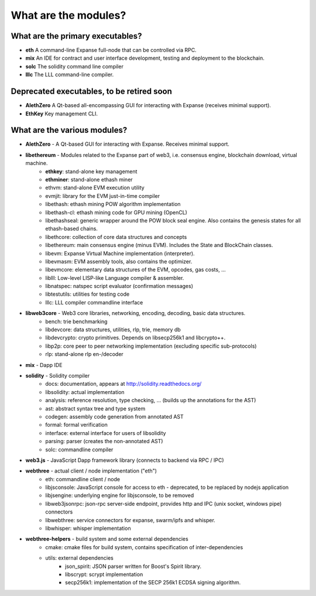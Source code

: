 
################################################################################
What are the modules?
################################################################################


What are the primary executables?
================================================================================

- **eth** A command-line Expanse full-node that can be controlled via RPC.
- **mix** An IDE for contract and user interface development, testing and deployment to the blockchain.
- **solc**  The solidity command line compiler
- **lllc** The LLL command-line compiler.


Deprecated executables, to be retired soon
================================================================================

- **AlethZero** A Qt-based all-encompassing GUI for interacting with Expanse (receives minimal support).
- **EthKey** Key management CLI.


What are the various modules?
================================================================================

- **AlethZero** - A Qt-based GUI for interacting with Expanse. Receives minimal support.
- **libethereum** - Modules related to the Expanse part of web3, i.e. consensus engine, blockchain download, virtual machine.
    - **ethkey**: stand-alone key management
    - **ethminer**: stand-alone ethash miner
    - ethvm: stand-alone EVM execution utility
    - evmjit: library for the EVM just-in-time compiler
    - libethash: ethash mining POW algorithm implementation
    - libethash-cl: ethash mining code for GPU mining (OpenCL)
    - libethashseal: generic wrapper around the POW block seal engine. Also contains the genesis states for all ethash-based chains.
    - libethcore: collection of core data structures and concepts
    - libethereum: main consensus engine (minus EVM). Includes the State and BlockChain classes.
    - libevm: Expanse Virtual Machine implementation (interpreter).
    - libevmasm: EVM assembly tools, also contains the optimizer.
    - libevmcore: elementary data structures of the EVM, opcodes, gas costs, ...
    - liblll: Low-level LISP-like Language compiler & assembler.
    - libnatspec: natspec script evaluator (confirmation messages)
    - libtestutils: utilities for testing code
    - lllc: LLL compiler commandline interface
- **libweb3core** - Web3 core libraries, networking, encoding, decoding, basic data structures.
    - bench: trie benchmarking
    - libdevcore: data structures, utilities, rlp, trie, memory db
    - libdevcrypto: crypto primitives. Depends on libsecp256k1 and libcrypto++.
    - libp2p: core peer to peer networking implementation (excluding specific sub-protocols)
    - rlp: stand-alone rlp en-/decoder
- **mix** - Dapp IDE
- **solidity** - Solidity compiler
    - docs: documentation, appears at http://solidity.readthedocs.org/
    - libsolidity: actual implementation
    - analysis: reference resolution, type checking, ... (builds up the annotations for the AST)
    - ast: abstract syntax tree and type system
    - codegen: assembly code generation from annotated AST
    - formal: formal verification
    - interface: external interface for users of libsolidity
    - parsing: parser (creates the non-annotated AST)
    - solc: commandline compiler
- **web3.js** - JavaScript Dapp framework library (connects to backend via RPC / IPC)
- **webthree** - actual client / node implementation ("eth")
    - eth: commandline client / node
    - libjsconsole: JavaScript console for access to eth - deprecated, to be replaced by nodejs application
    - libjsengine: underlying engine for libjsconsole, to be removed
    - libweb3jsonrpc: json-rpc server-side endpoint, provides http and IPC (unix socket, windows pipe) connectors
    - libwebthree: service connectors for expanse, swarm/ipfs and whisper.
    - libwhisper: whisper implementation
- **webthree-helpers** - build system and some external dependencies
    - cmake: cmake files for build system, contains specification of inter-dependencies
    - utils: external dependencies
        - json_spirit: JSON parser written for Boost's Spirit library.
        - libscrypt: scrypt implementation
        - secp256k1: implementation of the SECP 256k1 ECDSA signing algorithm.
